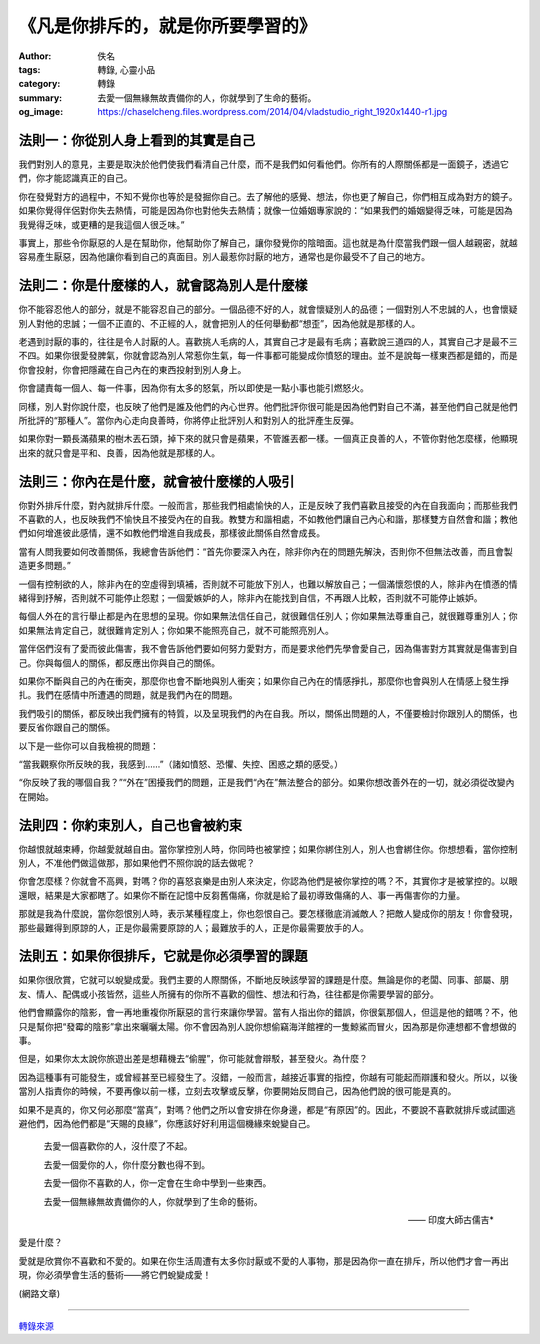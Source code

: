《凡是你排斥的，就是你所要學習的》
##################################

:author: 佚名
:tags: 轉錄, 心靈小品
:category: 轉錄
:summary: 去愛一個無緣無故責備你的人，你就學到了生命的藝術。
:og_image: https://chaselcheng.files.wordpress.com/2014/04/vladstudio_right_1920x1440-r1.jpg


.. image:: https://chaselcheng.files.wordpress.com/2014/04/vladstudio_right_1920x1440-r1.jpg
   :align: center
   :alt: 《凡是你排斥的，就是你所要學習的》


法則一：你從別人身上看到的其實是自己
++++++++++++++++++++++++++++++++++++

我們對別人的意見，主要是取決於他們使我們看清自己什麼，而不是我們如何看他們。你所有的人際關係都是一面鏡子，透過它們，你才能認識真正的自己。

你在發覺對方的過程中，不知不覺你也等於是發掘你自己。去了解他的感覺、想法，你也更了解自己，你們相互成為對方的鏡子。如果你覺得伴侶對你失去熱情，可能是因為你也對他失去熱情；就像一位婚姻專家說的：“如果我們的婚姻變得乏味，可能是因為我覺得乏味，或更糟的是我這個人很乏味。”

事實上，那些令你厭惡的人是在幫助你，他幫助你了解自己，讓你發覺你的陰暗面。這也就是為什麼當我們跟一個人越親密，就越容易產生厭惡，因為他讓你看到自己的真面目。別人最惹你討厭的地方，通常也是你最受不了自己的地方。


法則二：你是什麼樣的人，就會認為別人是什麼樣
++++++++++++++++++++++++++++++++++++++++++++

你不能容忍他人的部分，就是不能容忍自己的部分。一個品德不好的人，就會懷疑別人的品德；一個對別人不忠誠的人，也會懷疑別人對他的忠誠；一個不正直的、不正經的人，就會把別人的任何舉動都“想歪”，因為他就是那樣的人。

老遇到討厭的事的，往往是令人討厭的人。喜歡挑人毛病的人，其實自己才是最有毛病；喜歡說三道四的人，其實自己才是最不三不四。如果你很愛發脾氣，你就會認為別人常惹你生氣，每一件事都可能變成你憤怒的理由。並不是說每一樣東西都是錯的，而是你會投射，你會把隱藏在自己內在的東西投射到別人身上。

你會譴責每一個人、每一件事，因為你有太多的怒氣，所以即使是一點小事也能引燃怒火。

同樣，別人對你說什麼，也反映了他們是誰及他們的內心世界。他們批評你很可能是因為他們對自己不滿，甚至他們自己就是他們所批評的“那種人”。當你內心走向良善時，你將停止批評別人和對別人的批評產生反彈。

如果你對一顆長滿蘋果的樹木丟石頭，掉下來的就只會是蘋果，不管誰丟都一樣。一個真正良善的人，不管你對他怎麼樣，他顯現出來的就只會是平和、良善，因為他就是那樣的人。


法則三：你內在是什麼，就會被什麼樣的人吸引
++++++++++++++++++++++++++++++++++++++++++

你對外排斥什麼，對內就排斥什麼。一般而言，那些我們相處愉快的人，正是反映了我們喜歡且接受的內在自我面向；而那些我們不喜歡的人，也反映我們不愉快且不接受內在的自我。教雙方和諧相處，不如教他們讓自己內心和諧，那樣雙方自然會和諧；教他們如何增進彼此感情，還不如教他們增進自我成長，那樣彼此關係自然會成長。

當有人問我要如何改善關係，我總會告訴他們：“首先你要深入內在，除非你內在的問題先解決，否則你不但無法改善，而且會製造更多問題。”

一個有控制欲的人，除非內在的空虛得到填補，否則就不可能放下別人，也難以解放自己；一個滿懷怨恨的人，除非內在憤懣的情緒得到抒解，否則就不可能停止怨懟；一個愛嫉妒的人，除非內在能找到自信，不再跟人比較，否則就不可能停止嫉妒。

每個人外在的言行舉止都是內在思想的呈現。你如果無法信任自己，就很難信任別人；你如果無法尊重自己，就很難尊重別人；你如果無法肯定自己，就很難肯定別人；你如果不能照亮自己，就不可能照亮別人。

當伴侶們沒有了愛而彼此傷害，我不會告訴他們要如何努力愛對方，而是要求他們先學會愛自己，因為傷害對方其實就是傷害到自己。你與每個人的關係，都反應出你與自己的關係。

如果你不斷與自己的內在衝突，那麼你也會不斷地與別人衝突；如果你自己內在的情感掙扎，那麼你也會與別人在情感上發生掙扎。我們在感情中所遭遇的問題，就是我們內在的問題。

我們吸引的關係，都反映出我們擁有的特質，以及呈現我們的內在自我。所以，關係出問題的人，不僅要檢討你跟別人的關係，也要反省你跟自己的關係。

以下是一些你可以自我檢視的問題：

“當我觀察你所反映的我，我感到……”（諸如憤怒、恐懼、失控、困惑之類的感受。）

“你反映了我的哪個自我？”“外在”困擾我們的問題，正是我們“內在”無法整合的部分。如果你想改善外在的一切，就必須從改變內在開始。


法則四：你約束別人，自己也會被約束
++++++++++++++++++++++++++++++++++

你越恨就越束縛，你越愛就越自由。當你掌控別人時，你同時也被掌控；如果你綁住別人，別人也會綁住你。你想想看，當你控制別人，不准他們做這做那，那如果他們不照你說的話去做呢？

你會怎麼樣？你就會不高興，對嗎？你的喜怒哀樂是由別人來決定，你認為他們是被你掌控的嗎？不，其實你才是被掌控的。以眼還眼，結果是大家都瞎了。如果你不斷在記憶中反芻舊傷痛，你就是給了最初導致傷痛的人、事一再傷害你的力量。

那就是我為什麼說，當你怨恨別人時，表示某種程度上，你也怨恨自己。要怎樣徹底消滅敵人？把敵人變成你的朋友！你會發現，那些最難得到原諒的人，正是你最需要原諒的人；最難放手的人，正是你最需要放手的人。


法則五：如果你很排斥，它就是你必須學習的課題
++++++++++++++++++++++++++++++++++++++++++++

如果你很欣賞，它就可以蛻變成愛。我們主要的人際關係，不斷地反映該學習的課題是什麼。無論是你的老闆、同事、部屬、朋友、情人、配偶或小孩皆然，這些人所擁有的你所不喜歡的個性、想法和行為，往往都是你需要學習的部分。

他們會顯露你的陰影，會一再地重複你所厭惡的言行來讓你學習。當有人指出你的錯誤，你很氣那個人，但這是他的錯嗎？不，他只是幫你把“發霉的陰影”拿出來曬曬太陽。你不會因為別人說你想偷竊海洋館裡的一隻鯨鯊而冒火，因為那是你連想都不會想做的事。

但是，如果你太太說你旅遊出差是想藉機去“偷腥”，你可能就會辯駁，甚至發火。為什麼？

因為這種事有可能發生，或曾經甚至已經發生了。沒錯，一般而言，越接近事實的指控，你越有可能起而辯護和發火。所以，以後當別人指責你的時候，不要再像以前一樣，立刻去攻擊或反擊，你要開始反問自己，因為他們說的很可能是真的。

如果不是真的，你又何必那麼“當真”，對嗎？他們之所以會安排在你身邊，都是“有原因”的。因此，不要說不喜歡就排斥或試圖逃避他們，因為他們都是“天賜的良緣”，你應該好好利用這個機緣來蛻變自己。


  去愛一個喜歡你的人，沒什麼了不起。

  去愛一個愛你的人，你什麼分數也得不到。

  去愛一個你不喜歡的人，你一定會在生命中學到一些東西。

  去愛一個無緣無故責備你的人，你就學到了生命的藝術。

  —— 印度大師古儒吉*


愛是什麼？

愛就是欣賞你不喜歡和不愛的。如果在你生活周遭有太多你討厭或不愛的人事物，那是因為你一直在排斥，所以他們才會一再出現，你必須學會生活的藝術——將它們蛻變成愛！

(網路文章)

----

`轉錄來源 <https://chaselcheng.wordpress.com/2014/04/15/%e3%80%8a%e5%87%a1%e6%98%af%e4%bd%a0%e6%8e%92%e6%96%a5%e7%9a%84%ef%bc%8c%e5%b0%b1%e6%98%af%e4%bd%a0%e6%89%80%e8%a6%81%e5%ad%b8%e7%bf%92%e7%9a%84%e3%80%8b/>`_
